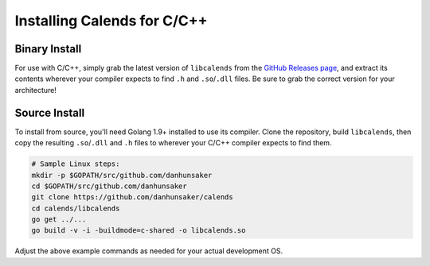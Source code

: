 .. _installation-c:

.. index::
   pair: installation; C/C++

Installing Calends for C/C++
============================

Binary Install
--------------

For use with C/C++, simply grab the latest version of ``libcalends`` from the
`GitHub Releases page <https://github.com/danhunsaker/calends/releases>`_, and
extract its contents wherever your compiler expects to find ``.h`` and
``.so``/``.dll`` files. Be sure to grab the correct version for your
architecture!

Source Install
--------------

To install from source, you'll need Golang 1.9+ installed to use its compiler.
Clone the repository, build ``libcalends``, then copy the resulting
``.so``/``.dll`` and ``.h`` files to wherever your C/C++ compiler expects to
find them.

.. code-block:: bash

   # Sample Linux steps:
   mkdir -p $GOPATH/src/github.com/danhunsaker
   cd $GOPATH/src/github.com/danhunsaker
   git clone https://github.com/danhunsaker/calends
   cd calends/libcalends
   go get ../...
   go build -v -i -buildmode=c-shared -o libcalends.so

Adjust the above example commands as needed for your actual development OS.
